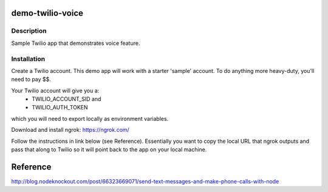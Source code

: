 demo-twilio-voice
=======================

Description
-----------------------
Sample Twilio app that demonstrates voice feature.

Installation
-----------------------

Create a Twilio account.
This demo app will work with a starter 'sample' account.  To do anything more heavy-duty, you'll need to pay $$.

Your Twilio account will give you a:
 - TWILIO_ACCOUNT_SID and
 - TWILIO_AUTH_TOKEN
which you will need to export locally as environment variables.


Download and install ngrok: `<https://ngrok.com/>`_

.. ::code bash

  $ git clone `<https://github.com/rpappalax/demo-twilio-voice>`_
  $ cd demo-twilio-voice

  # in one terminal window:
  $ node ./app.js

  # in another terminal window:
  $ ngrok 3000


Follow the instructions in link below (see Reference).
Essentially you want to copy the local URL that ngrok outputs and pass that along 
to Twilio so it will point back to the app on your local machine.

Reference
=======================
`<http://blog.nodeknockout.com/post/66323669071/send-text-messages-and-make-phone-calls-with-node>`_

